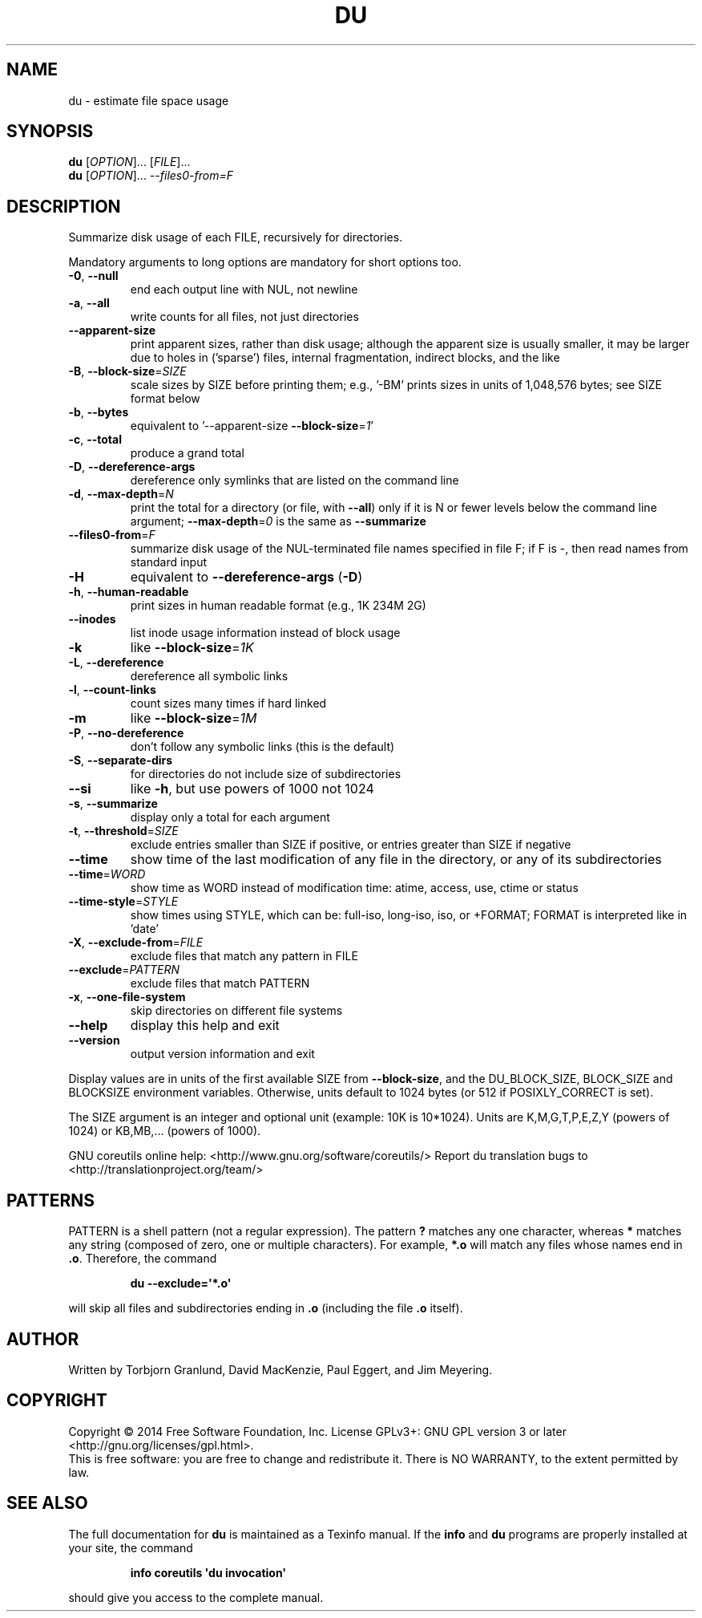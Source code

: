 .\" DO NOT MODIFY THIS FILE!  It was generated by help2man 1.43.3.
.TH DU "1" "February 2015" "GNU coreutils 8.23" "User Commands"
.SH NAME
du \- estimate file space usage
.SH SYNOPSIS
.B du
[\fIOPTION\fR]... [\fIFILE\fR]...
.br
.B du
[\fIOPTION\fR]... \fI--files0-from=F\fR
.SH DESCRIPTION
.\" Add any additional description here
.PP
Summarize disk usage of each FILE, recursively for directories.
.PP
Mandatory arguments to long options are mandatory for short options too.
.TP
\fB\-0\fR, \fB\-\-null\fR
end each output line with NUL, not newline
.TP
\fB\-a\fR, \fB\-\-all\fR
write counts for all files, not just directories
.TP
\fB\-\-apparent\-size\fR
print apparent sizes, rather than disk usage; although
the apparent size is usually smaller, it may be
larger due to holes in ('sparse') files, internal
fragmentation, indirect blocks, and the like
.TP
\fB\-B\fR, \fB\-\-block\-size\fR=\fISIZE\fR
scale sizes by SIZE before printing them; e.g.,
\&'\-BM' prints sizes in units of 1,048,576 bytes;
see SIZE format below
.TP
\fB\-b\fR, \fB\-\-bytes\fR
equivalent to '\-\-apparent\-size \fB\-\-block\-size\fR=\fI1\fR'
.TP
\fB\-c\fR, \fB\-\-total\fR
produce a grand total
.TP
\fB\-D\fR, \fB\-\-dereference\-args\fR
dereference only symlinks that are listed on the
command line
.TP
\fB\-d\fR, \fB\-\-max\-depth\fR=\fIN\fR
print the total for a directory (or file, with \fB\-\-all\fR)
only if it is N or fewer levels below the command
line argument;  \fB\-\-max\-depth\fR=\fI0\fR is the same as
\fB\-\-summarize\fR
.TP
\fB\-\-files0\-from\fR=\fIF\fR
summarize disk usage of the
NUL\-terminated file names specified in file F;
if F is \-, then read names from standard input
.TP
\fB\-H\fR
equivalent to \fB\-\-dereference\-args\fR (\fB\-D\fR)
.TP
\fB\-h\fR, \fB\-\-human\-readable\fR
print sizes in human readable format (e.g., 1K 234M 2G)
.TP
\fB\-\-inodes\fR
list inode usage information instead of block usage
.TP
\fB\-k\fR
like \fB\-\-block\-size\fR=\fI1K\fR
.TP
\fB\-L\fR, \fB\-\-dereference\fR
dereference all symbolic links
.TP
\fB\-l\fR, \fB\-\-count\-links\fR
count sizes many times if hard linked
.TP
\fB\-m\fR
like \fB\-\-block\-size\fR=\fI1M\fR
.TP
\fB\-P\fR, \fB\-\-no\-dereference\fR
don't follow any symbolic links (this is the default)
.TP
\fB\-S\fR, \fB\-\-separate\-dirs\fR
for directories do not include size of subdirectories
.TP
\fB\-\-si\fR
like \fB\-h\fR, but use powers of 1000 not 1024
.TP
\fB\-s\fR, \fB\-\-summarize\fR
display only a total for each argument
.TP
\fB\-t\fR, \fB\-\-threshold\fR=\fISIZE\fR
exclude entries smaller than SIZE if positive,
or entries greater than SIZE if negative
.TP
\fB\-\-time\fR
show time of the last modification of any file in the
directory, or any of its subdirectories
.TP
\fB\-\-time\fR=\fIWORD\fR
show time as WORD instead of modification time:
atime, access, use, ctime or status
.TP
\fB\-\-time\-style\fR=\fISTYLE\fR
show times using STYLE, which can be:
full\-iso, long\-iso, iso, or +FORMAT;
FORMAT is interpreted like in 'date'
.TP
\fB\-X\fR, \fB\-\-exclude\-from\fR=\fIFILE\fR
exclude files that match any pattern in FILE
.TP
\fB\-\-exclude\fR=\fIPATTERN\fR
exclude files that match PATTERN
.TP
\fB\-x\fR, \fB\-\-one\-file\-system\fR
skip directories on different file systems
.TP
\fB\-\-help\fR
display this help and exit
.TP
\fB\-\-version\fR
output version information and exit
.PP
Display values are in units of the first available SIZE from \fB\-\-block\-size\fR,
and the DU_BLOCK_SIZE, BLOCK_SIZE and BLOCKSIZE environment variables.
Otherwise, units default to 1024 bytes (or 512 if POSIXLY_CORRECT is set).
.PP
The SIZE argument is an integer and optional unit (example: 10K is 10*1024).
Units are K,M,G,T,P,E,Z,Y (powers of 1024) or KB,MB,... (powers of 1000).
.PP
GNU coreutils online help: <http://www.gnu.org/software/coreutils/>
Report du translation bugs to <http://translationproject.org/team/>
.SH PATTERNS
PATTERN is a shell pattern (not a regular expression).  The pattern
.BR ?
matches any one character, whereas
.BR *
matches any string (composed of zero, one or multiple characters).  For
example,
.BR *.o
will match any files whose names end in
.BR .o .
Therefore, the command
.IP
.B du --exclude=\(aq*.o\(aq
.PP
will skip all files and subdirectories ending in
.BR .o
(including the file
.BR .o
itself).
.SH AUTHOR
Written by Torbjorn Granlund, David MacKenzie, Paul Eggert,
and Jim Meyering.
.SH COPYRIGHT
Copyright \(co 2014 Free Software Foundation, Inc.
License GPLv3+: GNU GPL version 3 or later <http://gnu.org/licenses/gpl.html>.
.br
This is free software: you are free to change and redistribute it.
There is NO WARRANTY, to the extent permitted by law.
.SH "SEE ALSO"
The full documentation for
.B du
is maintained as a Texinfo manual.  If the
.B info
and
.B du
programs are properly installed at your site, the command
.IP
.B info coreutils \(aqdu invocation\(aq
.PP
should give you access to the complete manual.
